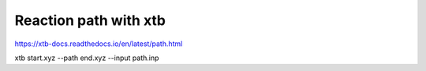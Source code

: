 ======================
Reaction path with xtb
======================

https://xtb-docs.readthedocs.io/en/latest/path.html


xtb start.xyz --path end.xyz --input path.inp
